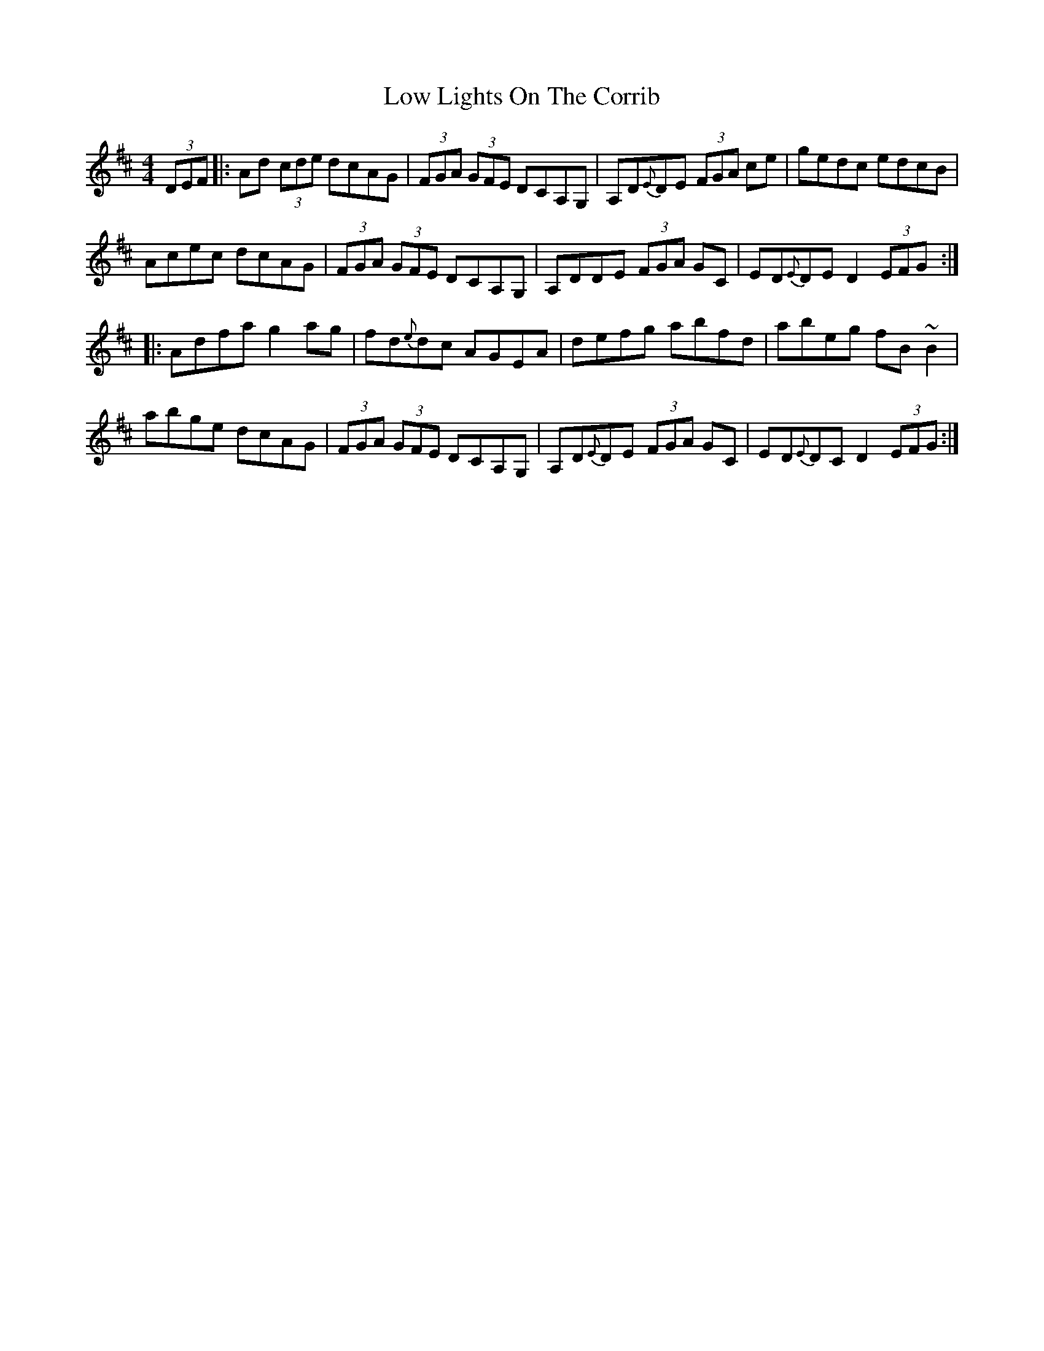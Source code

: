 X: 24425
T: Low Lights On The Corrib
R: hornpipe
M: 4/4
K: Dmajor
(3DEF|:Ad (3cde dcAG|(3FGA (3GFE DCA,G,|A,D{E}DE (3FGA ce|gedc edcB|
Acec dcAG|(3FGA (3GFE DCA,G,|A,DDE (3FGA GC|ED{E}DE /D2 (3EFG:|
|:Adfa g2ag|fd{e}dc AGEA|defg abfd|abeg fB ~B2|
abge dcAG|(3FGA (3GFE DCA,G,|A,D{E}DE (3FGA GC|ED{E}DC D2 (3EFG:|

